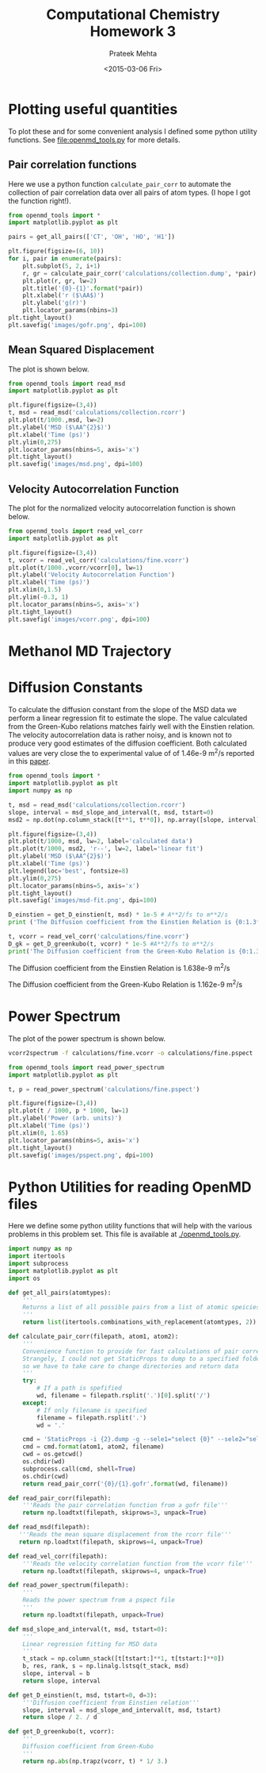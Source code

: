 #+TITLE: Computational Chemistry Homework 3
#+AUTHOR: Prateek Mehta
#+DATE: <2015-03-06 Fri>
#+OPTIONS: ^:{} # make super/subscripts only when wrapped in {}
#+OPTIONS: toc:nil # suppress toc, so we can put it where we want


* Plotting useful quantities

To plot these and for some convenient analysis I defined some python utility functions. See [[file:openmd_tools.py]] for more details.

** Pair correlation functions

Here we use a python function ~calculate_pair_corr~ to automate the collection of pair correlation data over all pairs of atom types. (I hope I got the function right!).

#+BEGIN_SRC python :exports both
from openmd_tools import *
import matplotlib.pyplot as plt

pairs = get_all_pairs(['CT', 'OH', 'HO', 'H1'])

plt.figure(figsize=(6, 10))
for i, pair in enumerate(pairs):
    plt.subplot(5, 2, i+1)
    r, gr = calculate_pair_corr('calculations/collection.dump', *pair)
    plt.plot(r, gr, lw=2)
    plt.title('{0}-{1}'.format(*pair))
    plt.xlabel('r ($\AA$)')
    plt.ylabel('g(r)')    
    plt.locator_params(nbins=3)
plt.tight_layout()
plt.savefig('images/gofr.png', dpi=100)
#+END_SRC

#+RESULTS:

#+ATTR_HTML: :width 400
[[./images/gofr.png]]

** Mean Squared Displacement
   
The plot is shown below.

#+BEGIN_SRC python :exports both
from openmd_tools import read_msd
import matplotlib.pyplot as plt

plt.figure(figsize=(3,4))
t, msd = read_msd('calculations/collection.rcorr')
plt.plot(t/1000.,msd, lw=2)
plt.ylabel('MSD ($\AA^{2}$)')
plt.xlabel('Time (ps)')
plt.ylim(0,275)
plt.locator_params(nbins=5, axis='x')
plt.tight_layout()
plt.savefig('images/msd.png', dpi=100)
#+END_SRC

#+RESULTS:

#+ATTR_HTML: :width 400
[[./images/msd.png]]


** Velocity Autocorrelation Function

The plot for the normalized velocity autocorrelation function is shown below.
   
#+BEGIN_SRC python :exports both
from openmd_tools import read_vel_corr
import matplotlib.pyplot as plt

plt.figure(figsize=(3,4))
t, vcorr = read_vel_corr('calculations/fine.vcorr')
plt.plot(t/1000.,vcorr/vcorr[0], lw=1)
plt.ylabel('Velocity Autocorrelation Function')
plt.xlabel('Time (ps)')
plt.xlim(0,1.5)
plt.ylim(-0.3, 1)
plt.locator_params(nbins=5, axis='x')
plt.tight_layout()
plt.savefig('images/vcorr.png', dpi=100)
#+END_SRC

#+RESULTS:

#+ATTR_HTML: :width 400
[[./images/vcorr.png]]




* Methanol MD Trajectory

[[file:images/methanol.gif]]

* Diffusion Constants

To calculate the diffusion constant from the slope of the MSD data we perform a linear regression fit to estimate the slope. The value calculated from the Green-Kubo relations matches fairly well with the
Einstien relation. The velocity autocorrelation data is rather noisy, and is known not to produce very good estimates of the diffusion coefficient. Both calculated values are very close the to experimental value of of 1.46e-9 m^{2}/s reported in this [[http://pubs.acs.org/doi/abs/10.1021/j100270a039][paper]].


#+BEGIN_SRC python :exports both :results raw
from openmd_tools import *
import matplotlib.pyplot as plt
import numpy as np

t, msd = read_msd('calculations/collection.rcorr')
slope, interval = msd_slope_and_interval(t, msd, tstart=0)
msd2 = np.dot(np.column_stack([t**1, t**0]), np.array([slope, interval]))

plt.figure(figsize=(3,4))
plt.plot(t/1000, msd, lw=2, label='calculated data')
plt.plot(t/1000, msd2, 'r--', lw=2, label='linear fit')
plt.ylabel('MSD ($\AA^{2}$)')
plt.xlabel('Time (ps)')
plt.legend(loc='best', fontsize=8)
plt.ylim(0,275)
plt.locator_params(nbins=5, axis='x')
plt.tight_layout()
plt.savefig('images/msd-fit.png', dpi=100)

D_einstien = get_D_einstien(t, msd) * 1e-5 # A**2/fs to m**2/s
print ('The Diffusion coefficient from the Einstien Relation is {0:1.3f}e-9 m^{{2}}/s\n'.format(D_einstien*1e9))

t, vcorr = read_vel_corr('calculations/fine.vcorr')
D_gk = get_D_greenkubo(t, vcorr) * 1e-5 #A**2/fs to m**2/s
print('The Diffusion coefficient from the Green-Kubo Relation is {0:1.3f}e-9 m^{{2}}/s\n'.format(D_gk*1e9))
#+END_SRC

#+RESULTS:
The Diffusion coefficient from the Einstien Relation is 1.638e-9 m^{2}/s

The Diffusion coefficient from the Green-Kubo Relation is 1.162e-9 m^{2}/s


[[./images/msd-fit.png]]

* Power Spectrum

The plot of the power spectrum is shown below.

#+BEGIN_SRC sh
vcorr2spectrum -f calculations/fine.vcorr -o calculations/fine.pspect
#+END_SRC

#+RESULTS:
: reading File

#+BEGIN_SRC python
from openmd_tools import read_power_spectrum
import matplotlib.pyplot as plt

t, p = read_power_spectrum('calculations/fine.pspect')

plt.figure(figsize=(3,4))
plt.plot(t / 1000, p * 1000, lw=1)
plt.ylabel('Power (arb. units)')
plt.xlabel('Time (ps)')
plt.xlim(0, 1.65)
plt.locator_params(nbins=5, axis='x')
plt.tight_layout()
plt.savefig('images/pspect.png', dpi=100)
#+END_SRC

#+RESULTS:


[[./images/pspect.png]]

* Python Utilities for reading OpenMD files
  
Here we define some python utility functions that will help with the various problems in this problem set. This file is available at [[./openmd_tools.py]]. 

#+BEGIN_SRC python :tangle openmd_tools.py
import numpy as np
import itertools
import subprocess
import matplotlib.pyplot as plt
import os

def get_all_pairs(atomtypes):
    '''
    Returns a list of all possible pairs from a list of atomic speicies.
    '''
    return list(itertools.combinations_with_replacement(atomtypes, 2))

def calculate_pair_corr(filepath, atom1, atom2):
    '''
    Convenience function to provide for fast calculations of pair correlation functions
    Strangely, I could not get StaticProps to dump to a specified folder/file, 
    so we have to take care to change directories and return data
    '''
    try:
        # If a path is spefified
        wd, filename = filepath.rsplit('.')[0].split('/')
    except:
        # If only filename is specified
        filename = filepath.rsplit('.')
        wd = '.'
        
    cmd = 'StaticProps -i {2}.dump -g --sele1="select {0}" --sele2="select {1}" '
    cmd = cmd.format(atom1, atom2, filename)
    cwd = os.getcwd()
    os.chdir(wd)
    subprocess.call(cmd, shell=True)
    os.chdir(cwd)
    return read_pair_corr('{0}/{1}.gofr'.format(wd, filename))

def read_pair_corr(filepath):
    '''Reads the pair correlation function from a gofr file'''
    return np.loadtxt(filepath, skiprows=3, unpack=True)

def read_msd(filepath):
   '''Reads the mean square displacement from the rcorr file'''
   return np.loadtxt(filepath, skiprows=4, unpack=True)

def read_vel_corr(filepath):
    '''Reads the velocity correlation function from the vcorr file'''
    return np.loadtxt(filepath, skiprows=4, unpack=True)

def read_power_spectrum(filepath):
    '''
    Reads the power spectrum from a pspect file
    '''    
    return np.loadtxt(filepath, unpack=True)
   
def msd_slope_and_interval(t, msd, tstart=0):
    '''
    Linear regression fitting for MSD data
    '''
    t_stack = np.column_stack([t[tstart:]**1, t[tstart:]**0])
    b, res, rank, s = np.linalg.lstsq(t_stack, msd)
    slope, interval = b
    return slope, interval

def get_D_einstien(t, msd, tstart=0, d=3):
    '''Diffusion coefficient from Einstien relation'''
    slope, interval = msd_slope_and_interval(t, msd, tstart) 
    return slope / 2. / d

def get_D_greenkubo(t, vcorr):
    '''
    Diffusion coefficient from Green-Kubo
    '''
    return np.abs(np.trapz(vcorr, t) * 1/ 3.)
#+END_SRC



